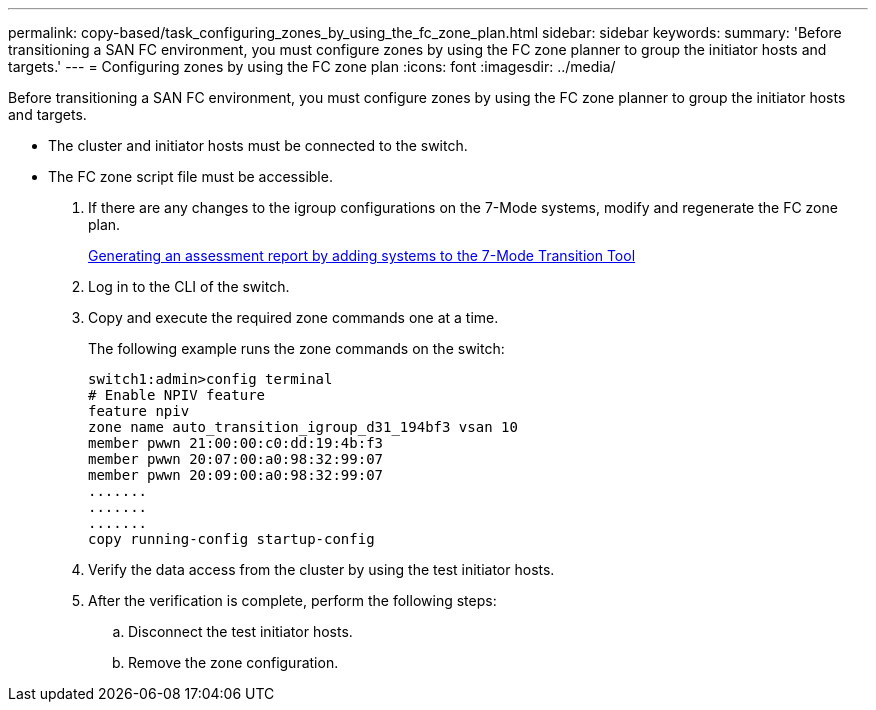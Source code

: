 ---
permalink: copy-based/task_configuring_zones_by_using_the_fc_zone_plan.html
sidebar: sidebar
keywords: 
summary: 'Before transitioning a SAN FC environment, you must configure zones by using the FC zone planner to group the initiator hosts and targets.'
---
= Configuring zones by using the FC zone plan
:icons: font
:imagesdir: ../media/

[.lead]
Before transitioning a SAN FC environment, you must configure zones by using the FC zone planner to group the initiator hosts and targets.

* The cluster and initiator hosts must be connected to the switch.
* The FC zone script file must be accessible.

. If there are any changes to the igroup configurations on the 7-Mode systems, modify and regenerate the FC zone plan.
+
xref:task_generating_an_assessment_report_by_adding_systems_to_the_7_mode_transition_tool.adoc[Generating an assessment report by adding systems to the 7-Mode Transition Tool]

. Log in to the CLI of the switch.
. Copy and execute the required zone commands one at a time.
+
The following example runs the zone commands on the switch:
+
----
switch1:admin>config terminal
# Enable NPIV feature
feature npiv
zone name auto_transition_igroup_d31_194bf3 vsan 10
member pwwn 21:00:00:c0:dd:19:4b:f3
member pwwn 20:07:00:a0:98:32:99:07
member pwwn 20:09:00:a0:98:32:99:07
.......
.......
.......
copy running-config startup-config
----

. Verify the data access from the cluster by using the test initiator hosts.
. After the verification is complete, perform the following steps:
 .. Disconnect the test initiator hosts.
 .. Remove the zone configuration.
